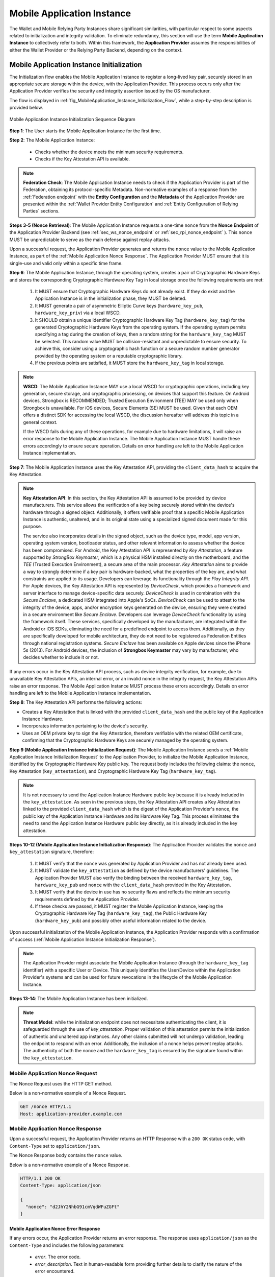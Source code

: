 .. _mobile-instance.rst:

Mobile Application Instance
+++++++++++++++++++++++++++++

The Wallet and Mobile Relying Party Instances share significant similarities, with particular respect to some aspects related to initialization and integrity validation. To eliminate redundancy, this section will use the term **Mobile Application Instance** to collectively refer to both. Within this framework, the **Application Provider** assumes the responsibilities of either the Wallet Provider or the Relying Party Backend, depending on the context.


Mobile Application Instance Initialization
================================================

The Initialization flow enables the Mobile Application Instance to register a long-lived key pair, securely stored in an appropriate secure storage within the device, with the Application Provider. This process occurs only after the Application Provider verifies the security and integrity assertion issued by the OS manufacturer.

The flow is displayed in :ref:`fig_MobileApplication_Instance_Initialization_Flow`, while a step-by-step description is provided below.

.. _fig_MobileApplication_Instance_Initialization_Flow:

.. figure:: ../../images/application_instance_initialization.svg
    :figwidth: 100%
    :align: center
    :target: https://www.plantuml.com/plantuml/svg/VLFBRjiw4DtpAmQyYvi0xWy4Q94qYpPe2mJfOnN0695ZQM29L3b3j-xNbvHToBQ2R0XuT1vd7huLnQHvw0rcZI4F3INJiIVOnAXD_6tC_uy5mOv732e6dSO4zhjGie02MGfXd15WlyI6UuAxSUpPeN8Cy114CJYQ63YESCxuH7kuKoNH0_pkyK4EK5I1_sHC7Des4OLptgd5OuexzfJWFRej1J_n6xSrfYPyywwuti1dpC5re1q1pjpQ4-zGfw8nvJd2xpjoM-3DHF2qOqSm4AbCXO433ta08PSJwnuI_SoSQA2WyXmm-4fzgJV0H80xv1wRdewE9UiDF1M90WLhGwppidEsgPVo794VA52gzHawVJr6dwkUpYJczcQ9-xGVDRO9nuuTVCJaVs6Y6brWH4vmPMrthAwtj5-FkR5s1PVLn3jhhm-jYyRqcZ9ymtQXgzWMWNyPKQKsudgce6kFYkiEfOEtuBabqQkfnHLSIgpWCkprwI2hhZ7rFNgSph8IS5wNjS-XYJbuq0YJtO4vZtb10EFft6lUxxoMrP9QYyjvl782Fx1dlpY1vTUbqIdkQrtKYyQhvx3S-yMTrKq-KSkYQT8kFsICGSXS7fwdnT-iY6IXT0CFWPLBtZy73SdEaSWcz-QMWiz3_nS0

    Mobile Application Instance Initialization Sequence Diagram


**Step 1**: The User starts the Mobile Application Instance for the first time.

**Step 2**: The Mobile Application Instance:

  * Checks whether the device meets the minimum security requirements.
  * Checks if the Key Attestation API is available.

.. note::

    **Federation Check**: The Mobile Application Instance needs to check if the Application Provider is part of the Federation, obtaining its protocol-specific Metadata. Non-normative examples of a response from the :ref:`Federation endpoint` with the **Entity Configuration** and the **Metadata** of the Application Provider are presented within the :ref:`Wallet Provider Entity Configuration` and :ref:`Entity Configuration of Relying Parties` sections.

**Steps 3-5 (Nonce Retrieval)**: The Mobile Application Instance requests a one-time ``nonce`` from the **Nonce Endpoint** of the Application Provider Backend (see :ref:`sec_ws_nonce_endpoint` or :ref:`sec_rpi_nonce_endpoint` ). This ``nonce`` MUST be unpredictable to serve as the main defense against replay attacks. 

Upon a successful request, the Application Provider generates and returns the ``nonce`` value to the Mobile Application Instance, as part of the :ref:`Mobile Application Nonce Response`. The Application Provider MUST ensure that it is single-use and valid only within a specific time frame.

**Step 6**: The Mobile Application Instance, through the operating system, creates a pair of Cryptographic Hardware Keys and stores the corresponding Cryptographic Hardware Key Tag in local storage once the following requirements are met:

  1. It MUST ensure that Cryptographic Hardware Keys do not already exist. If they do exist and the Application Instance is in the initialization phase, they MUST be deleted.
  2. It MUST generate a pair of asymmetric Elliptic Curve keys (``hardware_key_pub``, ``hardware_key_priv``) via a local WSCD.
  3. It SHOULD obtain a unique identifier Cryptographic Hardware Key Tag (``hardware_key_tag``) for the generated Cryptographic Hardware Keys from the operating system. If the operating system permits specifying a tag during the creation of keys, then a random string for the ``hardware_key_tag`` MUST be selected. This random value MUST be collision-resistant and unpredictable to ensure security. To achieve this, consider using a cryptographic hash function or a secure random number generator provided by the operating system or a reputable cryptographic library.
  4. If the previous points are satisfied, it MUST store the ``hardware_key_tag`` in local storage.

.. note::

  **WSCD**: The Mobile Application Instance MAY use a local WSCD for cryptographic operations, including key generation, secure storage, and cryptographic processing,  on devices that support this feature. On Android devices, Strongbox is RECOMMENDED; Trusted Execution Environment (TEE) MAY be used only when Strongbox is unavailable. For iOS devices, Secure Elements (SE) MUST be used. Given that each OEM offers a distinct SDK for accessing the local WSCD, the discussion hereafter will address this topic in a general context.

  If the WSCD fails during any of these operations, for example due to hardware limitations, it will raise an error response to the Mobile Application Instance. The Mobile Application Instance MUST handle these errors accordingly to ensure secure operation. Details on error handling are left to the Mobile Application Instance implementation.

**Step 7**: The Mobile Application Instance uses the Key Attestation API, providing the ``client_data_hash`` to acquire the Key Attestation.

.. note::

  **Key Attestation API**: In this section, the Key Attestation API is assumed to be provided by device manufacturers. This service allows the verification of a key being securely stored within the device's hardware through a signed object. Additionally, it offers verifiable proof that a specific Mobile Application Instance is authentic, unaltered, and in its original state using a specialized signed document made for this purpose.

  The service also incorporates details in the signed object, such as the device type, model, app version, operating system version, bootloader status, and other relevant information to assess whether the device has been compromised. For Android, the Key Attestation API is represented by *Key Attestation*, a feature supported by *StrongBox Keymaster*, which is a physical HSM installed directly on the motherboard, and the *TEE* (Trusted Execution Environment), a secure area of the main processor. *Key Attestation* aims to provide a way to strongly determine if a key pair is hardware-backed, what the properties of the key are, and what constraints are applied to its usage. Developers can leverage its functionality through the *Play Integrity API*. For Apple devices, the Key Attestation API is represented by *DeviceCheck*, which provides a framework and server interface to manage device-specific data securely. *DeviceCheck* is used in combination with the *Secure Enclave*, a dedicated HSM integrated into Apple's SoCs. *DeviceCheck* can be used to attest to the integrity of the device, apps, and/or encryption keys generated on the device, ensuring they were created in a secure environment like *Secure Enclave*. Developers can leverage *DeviceCheck* functionality by using the framework itself.
  These services, specifically developed by the manufacturer, are integrated within the Android or iOS SDKs, eliminating the need for a predefined endpoint to access them. Additionally, as they are specifically developed for mobile architecture, they do not need to be registered as Federation Entities through national registration systems.
  *Secure Enclave* has been available on Apple devices since the iPhone 5s (2013).
  For Android devices, the inclusion of **Strongbox Keymaster** may vary by manufacturer, who decides whether to include it or not.

If any errors occur in the Key Attestation API process, such as device integrity verification, for example, due to unavailable Key Attestation APIs, an internal error, or an invalid nonce in the integrity request, the Key Attestation APIs raise an error response. The Mobile Application Instance MUST process these errors accordingly. Details on error handling are left to the Mobile Application Instance implementation.


**Step 8**: The Key Attestation API performs the following actions:

* Creates a Key Attestation that is linked with the provided ``client_data_hash`` and the public key of the Application Instance Hardware.
* Incorporates information pertaining to the device's security.
* Uses an OEM private key to sign the Key Attestation, therefore verifiable with the related OEM certificate, confirming that the Cryptographic Hardware Keys are securely managed by the operating system.

**Step 9 (Mobile Application Instance Initialization Request)**: The Mobile Application Instance sends a :ref:`Mobile Application Instance Initialization Request` to the Application Provider, to initialize the Mobile Application Instance, identified by the Cryptographic Hardware Key public key. The request body includes the following claims: the ``nonce``, Key Attestation (``key_attestation``), and Cryptographic Hardware Key Tag (``hardware_key_tag``).

.. note::
  It is not necessary to send the Application Instance Hardware public key because it is already included in the ``key_attestation``.
  As seen in the previous steps, the Key Attestation API creates a Key Attestation linked to the provided ``client_data_hash`` which is the digest of the Application Provider's ``nonce``, the public key of the Application Instance Hardware and its Hardware Key Tag. This process eliminates the need to send the Application Instance Hardware public key directly, as it is already included in the key attestation.

**Steps 10-12 (Mobile Application Instance Initialization Response)**: The Application Provider validates the ``nonce`` and ``key_attestation`` signature, therefore:

  1. It MUST verify that the ``nonce`` was generated by Application Provider and has not already been used.
  2. It MUST validate the ``key_attestation`` as defined by the device manufacturers' guidelines. The Application Provider MUST also verify the binding between the received ``hardware_key_tag``, ``hardware_key_pub`` and ``nonce`` with the ``client_data_hash`` provided in the Key Attestation.
  3. It MUST verify that the device in use has no security flaws and reflects the minimum security requirements defined by the Application Provider.
  4. If these checks are passed, it MUST register the Mobile Application Instance, keeping the Cryptographic Hardware Key Tag (``hardware_key_tag``), the Public Hardware Key (``hardware_key_pub``) and possibly other useful information related to the device.

Upon successful initialization of the Mobile Application Instance, the Application Provider responds with a confirmation of success (:ref:`Mobile Application Instance Initialization Response`).

.. note::

  The Application Provider might associate the Mobile Application Instance (through the ``hardware_key_tag`` identifier) with a specific User or Device. This uniquely identifies the User/Device within the Application Provider's systems and can be used for future revocations in the lifecycle of the Mobile Application Instance.

**Steps 13-14**: The Mobile Application Instance has been initialized.

.. note:: **Threat Model**: while the initialization endpoint does not necessitate authenticating the client, it is safeguarded through the use of `key_attestation`. Proper validation of this attestation permits the initialization of authentic and unaltered app instances. Any other claims submitted will not undergo validation, leading the endpoint to respond with an error. Additionally, the inclusion of a nonce helps prevent replay attacks. The authenticity of both the nonce and the ``hardware_key_tag`` is ensured by the signature found within the ``key_attestation``.

.. _sec_mir_nonce_request:

Mobile Application Nonce Request
-------------------------------------

The Nonce Request uses the HTTP GET method.

Below is a non-normative example of a Nonce Request.

.. code-block:: http

    GET /nonce HTTP/1.1
    Host: application-provider.example.com

.. _sec_mir_nonce_response:


Mobile Application Nonce Response
--------------------------------------

Upon a successful request, the Application Provider returns an HTTP Response with a ``200 OK`` status code, with ``Content-Type`` set to ``application/json``.

The Nonce Response body contains the ``nonce`` value.

Below is a non-normative example of a Nonce Response.

.. code-block:: http

    HTTP/1.1 200 OK
    Content-Type: application/json

    {
      "nonce": "d2JhY2NhbG91cmVqdWFuZGFt"
    }


Mobile Application Nonce Error Response
~~~~~~~~~~~~~~~~~~~~~~~~~~~~~~~~~~~~~~~~~~

If any errors occur, the Application Provider returns an error response. The response uses ``application/json`` as the ``Content-Type`` and includes the following parameters:

  - *error*. The error code.
  - *error_description*. Text in human-readable form providing further details to clarify the nature of the error encountered.

Below is a non-normative example of a Nonce Error Response.

.. code-block:: http

    HTTP/1.1 500 Internal Server Error
    Content-Type: application/json

    {
        "error": "server_error",
        "error_description": "The server encountered an unexpected error."
    }

The following table lists HTTP Status Codes and related error codes that are supported for the error response:

.. list-table::
    :widths: 30 20 50
    :header-rows: 1

    * - **HTTP Status Code**
      - **Error Code**
      - **Description**
    * - ``500 Internal Server Error``
      - ``server_error``
      - The request cannot be fulfilled because the Nonce Endpoint encountered an internal problem.
    * - ``503 Service Unavailable``
      - ``temporarily_unavailable``
      - The request cannot be fulfilled because the Nonce Endpoint is temporarily unavailable (e.g., due to maintenance or overload).

.. _sec_mir_init_request:

Mobile Application Instance Initialization Request
---------------------------------------------------------

The Instance Initialization Request uses the HTTP POST method with ``Content-Type`` set to ``application/json``.

The Instance Initialization Request body contains the following claims:

.. _table_http_request_claim:
.. list-table::
    :widths: 20 60 20
    :header-rows: 1

    * - **Claim**
      - **Description**
      - **Reference**
    * - **nonce**
      - It MUST be set to the value obtained from the Application Provider through the Nonce Endpoint.
      - This specification.
    * - **hardware_key_tag**
      - The unique identifier of the **Cryptographic Hardware Keys** and encoded in ``base64url``.
      - This specification.
    * - **key_attestation**
      - An attestation that guarantees the secure generation, storage and usage of the key pair generated by the Mobile Application Instance. This can be an array containing a certificate chain whose leaf certificate is the Key Attestation obtained from the device **Key Attestation APIs**, signed with the device hardware key.
      - This specification.

Below is a non-normative example of an Instance Initialization Request.

.. code-block:: http

    POST /instance-initialization HTTP/1.1
    Host: application-provider.example.com
    Content-Type: application/json

    {
      "nonce": "d2JhY2NhbG91cmVqdWFuZGFt",
      "key_attestation": "o2NmbXRvYXBwbGUtYXBw... redacted",
      "hardware_key_tag": "WQhyDymFKsP95iFqpzdEDWW4l7aVna2Fn4JCeWHYtbU="
    }

.. _sec_mir_init_response:

Mobile Application Instance Initialization Response
---------------------------------------------------------

If an Instance Initialization Request is successfully validated, the Application Provider provides an HTTP Response with status code ``204 No Content``.

Below is a non-normative example of an Instance Initialization Response.

.. code-block:: http

    HTTP/1.1 204 No content


Mobile Application Instance Initialization Error Response
~~~~~~~~~~~~~~~~~~~~~~~~~~~~~~~~~~~~~~~~~~~~~~~~~~~~~~~~~~~~~~~~

If any errors occur, the Application Provider returns an error response. The response uses ``application/json`` as the ``Content-Type`` and includes the following parameters:

  - *error*. The error code.
  - *error_description*. Text in human-readable form providing further details to clarify the nature of the error encountered.

Below is a non-normative example of an Instance Initialization Error Response.

.. code-block:: http

    HTTP/1.1 403 Forbidden
    Content-Type: application/json
    Cache-Control: no-store

    {
        "error": "forbidden",
        "error_description": "The provided nonce is invalid, expired, or already used."
    }

The following table lists HTTP Status Codes and related error codes that are supported for the error response:

.. list-table::
   :widths: 20 20 50
   :header-rows: 1

   * - **HTTP Status Code**
     - **Error Code**
     - **Description**
   * - ``400 Bad Request``
     - ``bad_request``
     - The request is malformed, missing required parameters, or includes invalid and unknown parameters.
   * - ``403 Forbidden``
     - ``integrity_check_error``
     - The device does not meet the Application Provider's minimum security requirements.
   * - ``403 Forbidden``
     - ``invalid_request``
     - The provided nonce is invalid, expired, or already used.
   * - ``403 Forbidden``
     - ``invalid_request``
     - The signature of the Integrity Assertion is invalid.
   * - ``422 Unprocessable Content`` [OPTIONAL]
     - ``validation_error``
     - The request does not adhere to the required format.
   * - ``500 Internal Server Error``
     - ``server_error``
     - An internal error occurred while processing the request.
   * - ``503 Service Unavailable``
     - ``temporarily_unavailable``
     - The service is unavailable. Please try again later.


Mobile Application Key Binding
=====================================

The Key Binding flow enables the Mobile Application Instance to bind a newly created pair of keys to the Mobile Application Instance, by relying on a proof of possession of the Cryptographic Hardware Keys generated during the :ref:`Mobile Application Instance Initialization` phase. Before completing the process, the Application Provider also needs to verify the integrity of the Mobile Application Instance.

Although the exact flow differs depending on the context (see the :ref:`Mobile Relying Party Instance Registration` and :ref:`Wallet Attestation Issuance` sections), the Mobile Application Integrity Request and Error Response are consistent.


Mobile Application Key Binding Request
-------------------------------------------------

The Key Binding Request uses the HTTP POST method with ``Content-Type`` set to ``application/json``.

The Key Binding Request body contains an ``assertion`` parameter whose value is a signed JWT including all header parameters and body claims described below.

Below is a non-normative example of a Key Binding Request.

.. code-block:: http

    POST /key-binding HTTP/1.1
    Host: application-provider.example.org
    Content-Type: application/json

    {
      "assertion": "eyJhbGciOiJFUzI1NiIsImtpZCI6ImtoakZWTE9nRjNHeG..."
    }

In particular, the Key Binding Request JWT includes the following HTTP header parameters:


.. _tbl_key_binding_request_claim:

.. list-table::
    :widths: 20 60 20
    :header-rows: 1

    * - **Parameter**
      - **Description**
      - **Reference**
    * - **alg**
      - A digital signature algorithm identifier such as per IANA "JSON Web Signature and Encryption Algorithms" registry. It MUST be one of the supported algorithms listed in the :ref:`Cryptographic Algorithms` and MUST NOT be set to ``none`` or any symmetric algorithm (MAC) identifier.
      - [:rfc:`7516#section-4.1.1`]
    * - **kid**
      - Thumbprint of the Mobile Application Instance's JWK contained in the ``cnf`` claim.
      - [:rfc:`7638#section_3`]
    * - **typ**
      - The type of the JWT, which can assume different values depending on the context.
      -

The Key Binding Request JWT includes the following body claims:

.. list-table::
    :widths: 20 60 20
    :header-rows: 1

    * - **Claim**
      - **Description**
      - **Reference**
    * - **iss**
      - The identifier of the Application Provider concatenated with the thumbprint of the JWK in the ``cnf`` claim.
      - [:rfc:`9126`], [:rfc:`7519`].
    * - **aud**
      - The identifier of the Application Provider.
      - [:rfc:`9126`], [:rfc:`7519`].
    * - **exp**
      - UNIX timestamp representing the JWT expiration time.
      - [:rfc:`9126`], [:rfc:`7519`].
    * - **iat**
      - UNIX timestamp representing the JWT issuance time.
      - [:rfc:`9126`], [:rfc:`7519`].
    * - **nonce**
      - The ``nonce`` obtained from the Nonce Endpoint.
      -
    * - **hardware_signature**
      - The signature of ``client_data`` obtained using the Cryptographic Hardware Key, encoded in the ``base64url`` format.
      -
    * - **key_attestation**
      - The key attestation obtained from the Key Attestation APIs with the holder binding of ``client_data``.
      -
    * - **hardware_key_tag**
      - The value of the Cryptographic Hardware Key Tag.
      -
    * - **cnf**
      - JSON object containing the public part of an asymmetric key pair owned by the Mobile Application Instance.
      - :rfc:`7800`.

Below is a non-normative example of a Key Binding Request JWT.

.. code-block::

    {
      "alg": "ES256",
      "kid": "hT3v7KQjFZy6GvDkYgOZ1u2F6T4Nz5bPjX8o1MZ3dJY",
      "typ": "..."
    }
    .
    {
      "iss": "https://application-provider.example.org/instance/hT3v7KQjFZy6GvDkYgOZ1u2F6T4Nz5bPjX8o1MZ3dJY",
      "sub": "https://application-provider.example.org/",
      "nonce": "f3b29a81-45c7-4d12-b8b5-e1f6c9327aef",
      "hardware_signature": "KoZIhvcNAQcCoIAwgAIB...",
      "key_attestation": "o2NmbXRvYXBwbGUtYXBwYXNzZXJ0aW9uLXBheWxvYWQtYXBw...",
      "hardware_key_tag": "QW12DylRTmF89iGkpydNDWW7m8bVpa2Fn9KBeXGYtfX"
      "cnf": {
        "jwk": {
          "crv": "P-256",
          "kty": "EC",
          "x": "8FJtI-yr3pjyRKGMnz4WmdnQD_uJSq4R95Nj98b44",
          "y": "MKZnSB39vFJhYgS3k7jXE4r3-CoGFQwZtPBIRqpNlrg"
        }
      }
    }


Mobile Application Key Binding Response
----------------------------------------------------

The Key Binding Response strictly depends on the context of the request; further details are provided in the :ref:`Relying Party Key Binding Response` and :ref:`Wallet Attestation Issuance Response` sections.


Mobile Application Key Binding Error Response
~~~~~~~~~~~~~~~~~~~~~~~~~~~~~~~~~~~~~~~~~~~~~~~~~~~~~~~~~~~~

If any errors occur, the Application Provider returns an error response. The response uses ``application/json`` as the ``Content-Type`` and includes the following parameters:

  - *error*. The error code.
  - *error_description*. Text in human-readable form providing further details to clarify the nature of the error encountered.

Below is a non-normative example of a Key Binding Error Response.

.. code-block:: http

    HTTP/1.1 403 Forbidden
    Content-Type: application/json

    {
      "error": "invalid_request",
      "error_description": "The provided challenge is invalid, expired, or already used."
    }

The following table lists HTTP Status Codes and related error codes that are supported for the error response, unless otherwise specified:

.. list-table::
    :widths: 30 20 50
    :header-rows: 1

    * - **HTTP Status Code**
      - **Error Code**
      - **Description**
    * - ``400 Bad Request``
      - ``bad_request``
      - The request is malformed, missing required parameters (e.g., header parameters or integrity assertion), or includes invalid and unknown parameters.
    * - ``403 Forbidden``
      - ``invalid_request``
      - The Mobile Application Instance has been revoked.
    * - ``403 Forbidden``
      - ``integrity_check_error``
      - The device does not meet the Application Provider's minimum security requirements.
    * - ``403 Forbidden``
      - ``invalid_request``
      - The signature of the Integrity Request is invalid or does not match the associated public key (JWK).
    * - ``403 Forbidden``
      - ``invalid_request``
      - The integrity assertion validation failed; the integrity assertion is tampered with or improperly signed.
    * - ``403 Forbidden``
      - ``invalid_request``
      - The provided ``nonce`` is invalid, expired, or already used.
    * - ``403 Forbidden``
      - ``invalid_request``
      - The Proof of Possession (``hardware_signature``) is invalid.
    * - ``403 Forbidden``
      - ``invalid_request``
      - The ``iss`` parameter does not match the Application Provider's expected URL identifier.
    * - ``404 Not Found``
      - ``not_found``
      - The Mobile Application Instance was not found.
    * - ``422 Unprocessable Content`` [OPTIONAL]
      - ``validation_error``
      - The request does not adhere to the required format.
    * - ``500 Internal Server Error``
      - ``server_error``
      - An internal server error occurred while processing the request.
    * - ``503 Service Unavailable``
      - ``temporarily_unavailable``
      - The service is unavailable. Please try again later.
